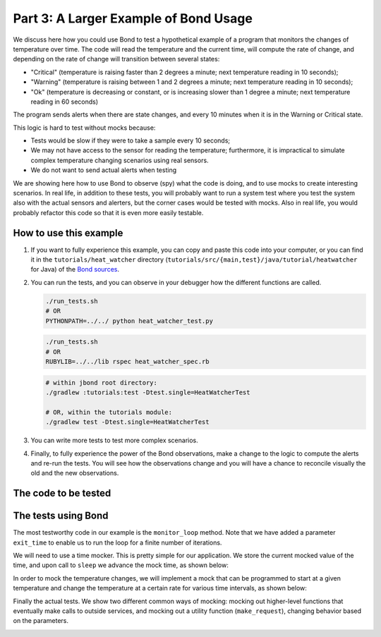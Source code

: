 .. _examples:

Part 3: A Larger Example of Bond Usage
-------------------------------------------

We discuss here how you could use Bond to test a hypothetical example of a
program that monitors the changes of temperature over time. The code will
read the temperature and the current time, will compute the rate of change,
and depending on the rate of change will transition between several states:

- "Critical" (temperature is raising faster than 2 degrees a minute; next
  temperature reading in 10 seconds);
- "Warning" (temperature is raising between 1 and 2 degrees a minute; next
  temperature reading in 10 seconds);
- "Ok" (temperature is decreasing or constant, or is increasing slower than 1
  degree a minute; next temperature reading in 60 seconds)

The program sends alerts when there are state changes, and every 10 minutes
when it is in the Warning or Critical state.

This logic is hard to test without mocks because:

- Tests would be slow if they were to take a sample every 10 seconds;
- We may not have access to the sensor for reading the temperature;
  furthermore, it is impractical to simulate complex temperature changing
  scenarios using real sensors.
- We do not want to send actual alerts when testing


We are showing here how to use Bond to observe (spy) what the code is doing,
and to use mocks to create interesting scenarios. In real life, in addition to
these tests, you will probably want to run a system test where you test the
system also with the actual sensors and alerters, but the corner cases would
be tested with mocks. Also in real life, you would probably refactor this code
so that it is even more easily testable.


How to use this example
^^^^^^^^^^^^^^^^^^^^^^^^^^^^

#. If you want to fully experience this example, you can copy and paste this
   code into your computer, or you can find it in the ``tutorials/heat_watcher``
   directory (``tutorials/src/{main,test}/java/tutorial/heatwatcher`` for Java) 
   of the `Bond sources <http://github.com/necula01/bond>`_.

#. You can run the tests, and you can observe in your debugger how the different
   functions are called.

   .. container:: tab-section-group
 
       .. container:: tab-section-python
 
           .. code-block:: bash
    
               ./run_tests.sh 
               # OR
               PYTHONPATH=../../ python heat_watcher_test.py
      
       .. container:: tab-section-ruby
     
           .. code-block:: bash
     
               ./run_tests.sh
               # OR
               RUBYLIB=../../lib rspec heat_watcher_spec.rb           
                           
       .. container:: tab-section-java
     
           .. code-block:: bash
     
               # within jbond root directory:
               ./gradlew :tutorials:test -Dtest.single=HeatWatcherTest

               # OR, within the tutorials module:
               ./gradlew test -Dtest.single=HeatWatcherTest               
               
                        
#. You can write more tests to test more complex scenarios.

#. Finally, to fully experience the power of the Bond observations, make a change
   to the logic to compute the alerts and re-run the tests. You will see how the
   observations change and you will have a chance to reconcile visually the old
   and the new observations.  

The code to be tested
^^^^^^^^^^^^^^^^^^^^^^^^^^^^


.. container:: tab-section-group

   .. container:: tab-section-python

      .. literalinclude:: ../pybond/tutorials/heat_watcher/heat_watcher.py
         :language: python
         :start-after: rst_Start

   .. container:: tab-section-ruby
               
      .. literalinclude:: ../rbond/tutorials/heat_watcher/heat_watcher.rb
         :language: ruby
         :start-after: rst_Start

   .. container:: tab-section-java

      .. literalinclude:: ../jbond/tutorials/src/main/java/tutorial/heatwatcher/HeatWatcher.java
         :language: java
         :start-after: tutorial.heatwatcher;
                    
                 

The tests using Bond
^^^^^^^^^^^^^^^^^^^^^^^^^^^^


The most testworthy code in our example is the ``monitor_loop`` method. Note
that we have added a parameter ``exit_time`` to enable us to run the loop for a
finite number of iterations.

We will need to use a time mocker. This is pretty simple for our application.
We store the current mocked value of the time, and upon call to ``sleep`` we
advance the mock time, as shown below:

.. container:: tab-section-group

   .. container:: tab-section-python

      .. literalinclude:: ../pybond/tutorials/heat_watcher/heat_watcher_test.py
         :language: python
         :start-after: rst_TimeMocker
         :end-before: rst_TemperatureMocker

   .. container:: tab-section-ruby
                      
      .. literalinclude:: ../rbond/tutorials/heat_watcher/heat_watcher_spec.rb
         :language: ruby
         :start-after: rst_TimeMocker
         :end-before: rst_TemperatureMocker

   .. container:: tab-section-java
                      
      .. literalinclude:: ../jbond/tutorials/src/test/java/tutorial/heatwatcher/HeatWatcherTest.java
         :language: java
         :start-after: rst_TimeMocker
         :end-before: rst_TemperatureMocker


In order to mock the temperature changes, we will implement a mock that can be
programmed to start at a given temperature and change the temperature at a
certain rate for various time intervals, as shown below:

.. container:: tab-section-group

   .. container:: tab-section-python
   
      .. literalinclude:: ../pybond/tutorials/heat_watcher/heat_watcher_test.py
         :language: python
         :start-after: rst_TemperatureMocker
         :end-before: __name__

   .. container:: tab-section-ruby
                      
       .. literalinclude:: ../rbond/tutorials/heat_watcher/heat_watcher_spec.rb
          :language: ruby
          :start-after: rst_TemperatureMocker

   .. container:: tab-section-java
                      
      .. literalinclude:: ../jbond/tutorials/src/test/java/tutorial/heatwatcher/HeatWatcherTest.java
         :language: java
         :start-after: rst_TemperatureMocker


Finally the actual tests. We show two different common ways of mocking: mocking out 
higher-level functions that eventually make calls to outside services, and mocking
out a utility function (``make_request``), changing behavior based on the parameters. 

.. container:: tab-section-group

   .. container:: tab-section-python
   
       .. literalinclude:: ../pybond/tutorials/heat_watcher/heat_watcher_test.py
          :language: python
          :end-before: rst_TimeMocker
    
   .. container:: tab-section-ruby
   
       .. literalinclude:: ../rbond/tutorials/heat_watcher/heat_watcher_spec.rb
          :language: ruby
          :end-before: rst_TimeMocker
         
   .. container:: tab-section-java
                      
      .. literalinclude:: ../jbond/tutorials/src/test/java/tutorial/heatwatcher/HeatWatcherTest.java
         :language: java
         :start-after: tutorial.heatwatcher
         :end-before: rst_TestEnd
